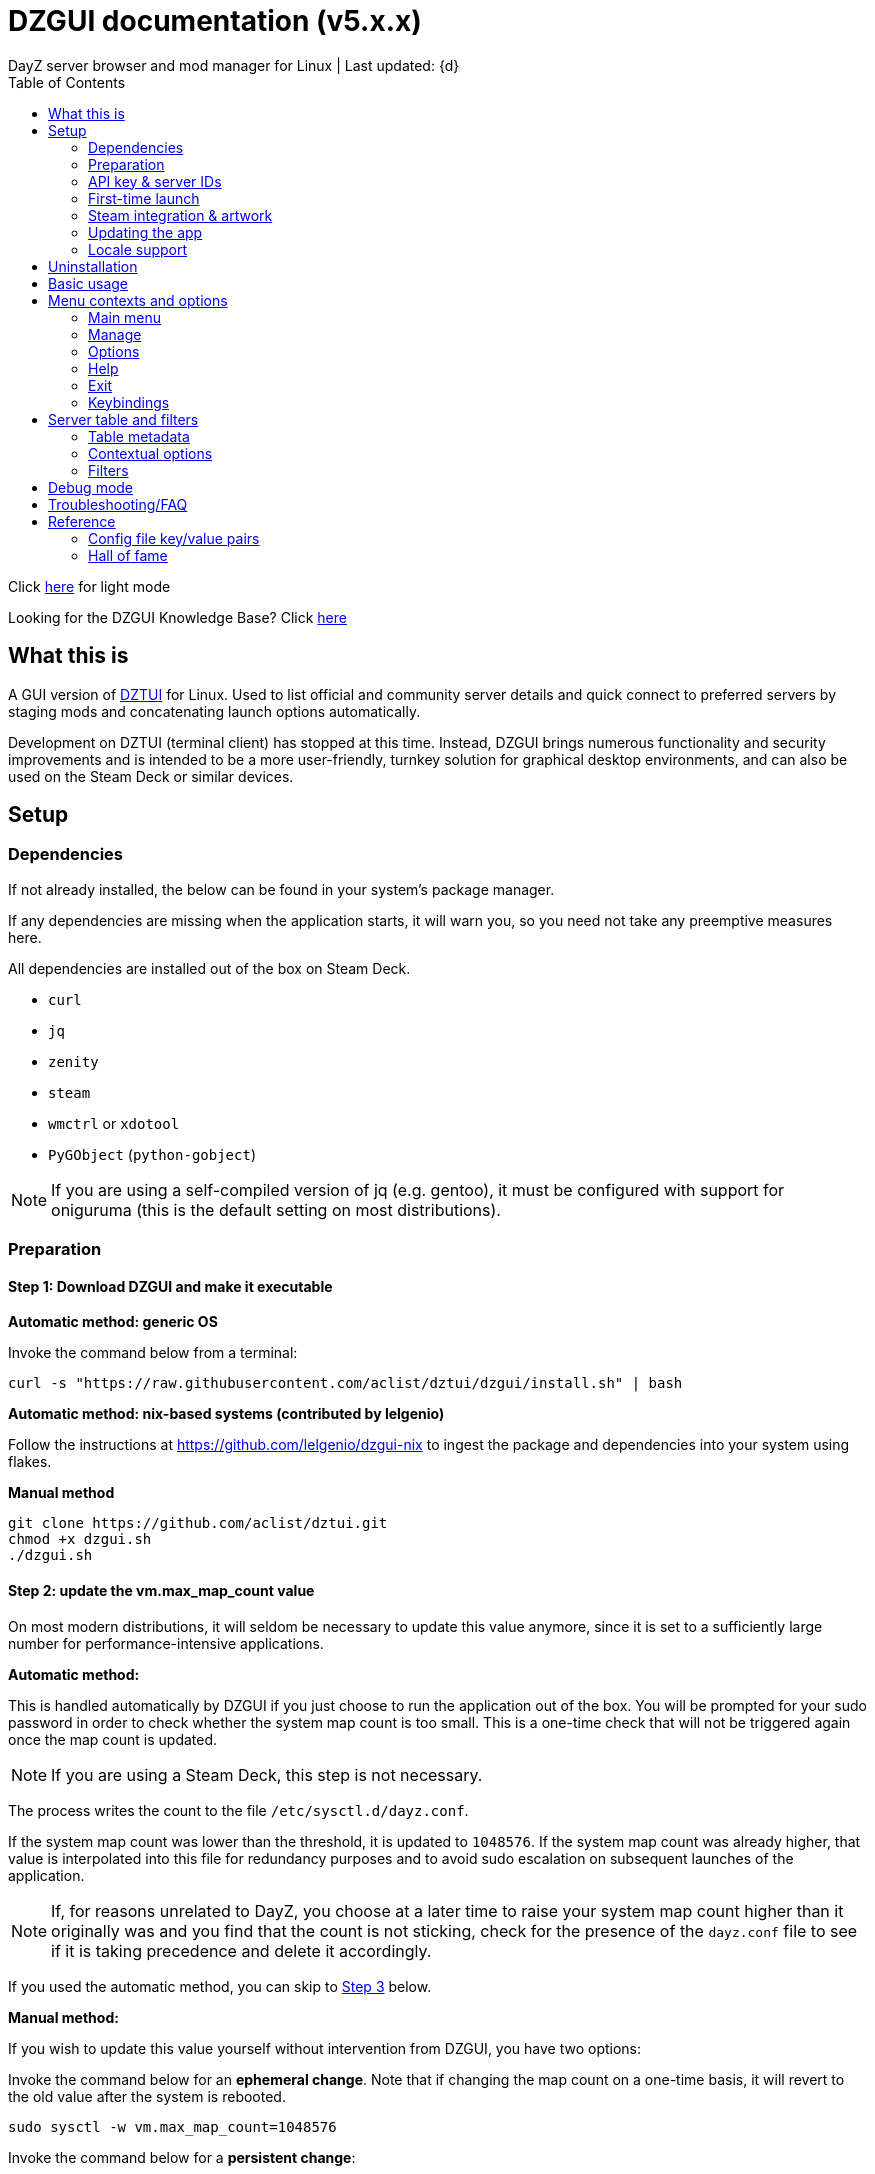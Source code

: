 :nofooter:
:toc: left
:stylesheet: dark.css

= DZGUI documentation (v5.x.x)
DayZ server browser and mod manager for Linux | Last updated: {d}

Click https://aclist.github.io/dzgui/dzgui.html[here] for light mode

Looking for the DZGUI Knowledge Base? Click https://aclist.github.io/dzgui/kb_dark.html[here]

== What this is
A GUI version of https://github.com/aclist/dztui[DZTUI] for Linux. 
Used to list official and community server details and quick connect to preferred servers 
by staging mods and concatenating launch options automatically. 

Development on DZTUI (terminal client) has stopped at this time. 
Instead, DZGUI brings numerous functionality and security improvements and is intended to be a more user-friendly, 
turnkey solution for graphical desktop environments, and can also be used on the Steam Deck or similar devices.

== Setup
=== Dependencies
If not already installed, the below can be found in your system's package manager. 

If any dependencies are missing when the application starts, it will warn you, so you need not take any preemptive measures here.

All dependencies are installed out of the box on Steam Deck.

- `curl`
- `jq`
- `zenity`
- `steam`
- `wmctrl` or `xdotool`
- `PyGObject` (`python-gobject`)


[NOTE]
If you are using a self-compiled version of jq (e.g. gentoo), it must be configured with support for oniguruma (this is the default setting on most distributions).

=== Preparation
==== Step 1: Download DZGUI and make it executable

**Automatic method: generic OS**

Invoke the command below from a terminal:

```
curl -s "https://raw.githubusercontent.com/aclist/dztui/dzgui/install.sh" | bash
```
**Automatic method: nix-based systems (contributed by lelgenio)**

Follow the instructions at https://github.com/lelgenio/dzgui-nix to ingest the package and dependencies
into your system using flakes. 

**Manual method**

```
git clone https://github.com/aclist/dztui.git
chmod +x dzgui.sh
./dzgui.sh
```

==== Step 2: update the vm.max_map_count value

On most modern distributions, it will seldom be necessary to update this value anymore, since it is set to a sufficiently large number for performance-intensive applications.

**Automatic method:**

This is handled automatically by DZGUI if you just choose to run the application out of the box.
You will be prompted for your sudo password in order to check whether the system map count is too small.
This is a one-time check that will not be triggered again once the map count is updated.

[NOTE]
If you are using a Steam Deck, this step is not necessary.

The process writes the count to the file `/etc/sysctl.d/dayz.conf`.

If the system map count was lower than the threshold, it is updated to `1048576`.
If the system map count was already higher, that value is interpolated into this file for redundancy purposes and to avoid sudo escalation on subsequent launches of the application.

[NOTE]
If, for reasons unrelated to DayZ, you choose at a later time to raise your system map count higher than it originally was and
you find that the count is not sticking, check for the presence of the `dayz.conf` file to see if it is taking precedence and delete it accordingly.

If you used the automatic method, you can skip to <<Step 3: Prepare a Steam account with a DayZ license, Step 3>> below.

**Manual method:**

If you wish to update this value yourself without intervention from DZGUI, you have two options:


Invoke the command below for an **ephemeral change**. Note that if changing the map count on a one-time basis, it will revert to the old value after the system is rebooted.


```
sudo sysctl -w vm.max_map_count=1048576
```

Invoke the command below for a **persistent change**:
```
echo 'vm.max_map_count=1048576' | sudo tee /etc/sysctl.d/dayz.conf
```

==== Step 3: Prepare a Steam account with a DayZ license
Enable a Proton version ≥ `6.8` (or use Proton Experimental) in the `Compatibility` field of the game's right-click options. As of this writing, any recent version of Proton should work, and it is encouraged to use the most recent one.

=== API key & server IDs

==== Steam Web API key (required)
1. Register for a https://steamcommunity.com/dev/apikey[Steam Web API key] (free) using your Steam account. You will be asked for a unique URL for your app when registering. 
2. Since this key is for a personal use application and does not actually call back anywhere, set a generic local identifier here like "127.0.0.1" or some other name that is meaningful to you.
3. Once configured, you can insert this key in the app when launching it for the first time.

[NOTE]
If you are confused about this requirement, please refer to DZGUI Knowledge Base article https://aclist.github.io/dzgui/kb.html#DZG-007[DZG-007] for additional information.

==== BattleMetrics API key (optional)

This key is optional. Using this key in conjunction with the above allows you to also connect to and query servers by numerical ID instead of by IP. See <<Manage > Add server by ID, Add server by ID>>.

1. Register for an API key at https://www.battlemetrics.com/account/register?after=%2Fdevelopers[BattleMetrics] (free).
2. From the **Personal Access Tokens** area, Select **New Token**.
3. Give the token any name in the field at the top.
4. Leave all options **unchecked** and scroll to the bottom, select **Create Token**.
5. Once configured, you can insert this key in the app when launching it for the first time (optional), or later on when using the connect/query by ID methods in the app for the first time.

=== First-time launch

It is always advised to have Steam running in the background. DZGUI is meant to run "on top of" Steam, and will warn you if Steam appears to not be running.

DZGUI can be launched one of two ways.

**From a terminal:**

```
./dzgui.sh
```

Launching from a terminal may give more verbose information in the event of a crash, and can be a good way of troubleshooting problems.

**From the shortcut shipped with the application**:

If you are using a desktop environment (DE) based on the Freedesktop specification, shortcuts will be installed for you.

- One shortcut is located under the "Games" category of your system's applications list.
- The other is accessed via the "DZGUI" desktop icon (Steam Deck only)

After launching the app, follow the menu prompts onscreen. You will be asked to provide the following:

- Player name (a handle name that identifies your character; required by some servers)
- Steam API key (required)
- BM API key (optional)

==== Steam path discovery

DZGUI will now attempt to locate your default Steam installation and DayZ path. You *must* have DayZ installed in your Steam library in order to proceed. (It can be installed to any drive of your choosing.)

If DZGUI cannot find Steam or cannot find DayZ installed at the detected Steam path, it will prompt you to manually specify the path to your Steam installation.

Specify the root, top-level entry point to Steam, not DayZ. E.g.,

`/media/mydrive/Steam`, not `/media/mydrive/Steam/steamapps/common/DayZ`

If your Steam installation is in a hidden folder but the file picker dialog does not show hidden folders, ensure that your GTK settings are set to show hidden files.

For GTK 2, update the file `$HOME/.config/gtk-2.0/gtkfilechooser.ini` to contain this line:

`ShowHidden=true`

For GTK 3, invoke the command:

`gsettings set org.gtk.Settings.FileChooser show-hidden true`

=== Steam integration & artwork

==== Adding DZGUI as a third-party app

DZGUI can be added to Steam as a "non-Steam game" in order to facilitate integration with Steam Deck or desktop environments.

1. Launch Steam in the "Large" (default) view.

[NOTE]
Steam Deck: you must switch to "Desktop Mode" and launch Steam from the desktop. Steam Deck's Game Mode view has limited support for configuration of custom games.

[start=2]
2. Select **Add a Game** > **Add a Non-Steam Game** from the lower left-hand corner of the Steam client.

image::https://github.com/aclist/dztui/raw/dzgui/images/tutorial/01.png[01,500]

[start=3]
3. Navigate to `$HOME/.local/share/applications/` and select `dzgui.desktop`
4. Select **Add Selected Programs** to add a shortcut to DZGUI.

==== Artwork

DZGUI also ships with Steam cover artwork. It is located under:

```
$HOME/.local/share/dzgui
```

The artwork consists of five parts:

[%autowidth]
|===
|Name|Description

|Hero|a large horizontal banner used on the app's details page, and on landscape-orientation covers in the Recent Games section
|Icon|a square icon used for the tree/list view of the Steam library
|Grid|a vertical "box art" cover used on Steam library pages
|Logo|a transparent icon used to remove Steam's default app text
|dzgui|used by freedesktop shortcut to generate a desktop icon; not intended for manual use by the user
|===

===== Updating the artwork

1. From the main library view, navigate to the app's details page and right-click the blank image header at the top.

image::https://github.com/aclist/dztui/raw/dzgui/images/tutorial/03.png[03,700]

[start=2]
2. Select **Set Custom Background**
3. Select to display **All Files** from the File type dropdown
4. Navigate to the artwork path described above and select `hero.png`.
5. Next, right-click the image background and select **Set Custom Logo**. 

image::https://github.com/aclist/dztui/raw/dzgui/images/tutorial/04.png[04,700]

[start=5]
5. Navigate to the same path and select `logo.png`. Notice that this removes the redundant app name that occluded the image.

image::https://github.com/aclist/dztui/raw/dzgui/images/tutorial/05.png[05,700]

[start=6]
6. Next, navigate to your Library index (looks like a bookshelf of cover art) and find the DZGUI app. 

[start=7]
7. Right-click its cover and select **Manage** > **Set custom artwork**.

image::https://github.com/aclist/dztui/raw/dzgui/images/tutorial/06.png[06,700]

[start=8]
8. Navigate to the same path and select `grid.png`. The final result:

image::https://github.com/aclist/dztui/raw/dzgui/images/tutorial/07.png[07,700]

[start=9]
9. Right-click the DZGUI entry and select Properties to open the properties dialog. Next to the **Shortcut** field, you will see a small square box which represents the game's icon. Click this to open a file explorer and select `icon.png` from the path above. This will add a small icon to the list view.

image::https://github.com/aclist/dztui/raw/dzgui/images/tutorial/08.png[08,700]

[start=10]
10. After you launch DZGUI for the first time, you should return to the library view and select the Recent Games dropdown on the right-hand side. Steam shows a collection of box art based on categories like "Play Next", "Recent Games", etc. Look for a downward-pointing caret icon and click it, then select the "Recent Games" category. If DZGUI was the last item played, it will be shown with a landscape, rather than portrait, orientation cover, which is initially blank. To customize this cover, right click it and select `Manage > Set custom artwork`, then select the `hero.png` image again for this area.

image::https://github.com/aclist/dztui/raw/dzgui/images/tutorial/09.png[09,700]

==== Controller layout

A controller layout for Steam Deck is available in the Steam community layouts section. Search for "DZGUI Official Config" to download it. This layout provides modal layers intended to facilitate interaction with the DZGUI interface, but does not attempt to customize in-game DayZ controls in a detailed fashion.

Long-press the View button and Select button (☰) to toggle D-pad navigation. This creates an additional layer that lets you navigate through menus using the D-pad and A/B to respectively confirm selections and go back. Remember to toggle this layer off again after launching your game to revert back to the master layer.


=== Updating the app
If DZGUI detects a new upstream version, it will prompt you to download it automatically. 
It backs up the original version before fetching the new one, then updates your config file with your existing values. Once finished, it will ask you to relaunch the app.

If you decline to upgrade to the new version, DZGUI will continue to the main menu with the current version.

[NOTE]
New versions may include changes to bugs that could prevent you from playing on certain servers.
Upgrading is always advised.

If you experience a problem or need to restore the prior version of DZGUI and/or your configs, 
it is enough to simply replace the new version with the old one and relaunch the app. 
The file can be found at:

```
<path to script>/<script name>.old
```
E.g., if DZGUI is named `dzgui.sh`, in the path `$HOME/bin`, the backup will be located at
```
$HOME/bin/dzgui.sh.old
```
If launching DZGUI via its system shortcut, the backup file will be located under the path:

```
$HOME/.local/share/dzgui
```

Similarly, a backup config file will be located at:
```
$HOME/.config/dztui/dztuirc.old

```

=== Locale support

For internationalization purposes, DZGUI will inherit the default locale setting on the system when displaying numbers. This is used for thousands separators in long numbers and decimal separators in fractional numbers.

If you wish to use a specific regional numbering preference while retaining a different base system language (e.g., English language with German-style numbering), pass the desired locale as a variable before launching DZGUI:

```
LC_ALL=de_DE.UTF-8 ./dzgui.sh
```

If you intend to use this frequently, you could wrap the above in a script or alias.

== Uninstallation

To uninstall DZGUI and its associated files, invoke `./dzgui.sh` with the `-u` or `--uninstall` flag.

Follow the prompts to choose from full uninstall (removes the application and all user-defined configuration files) or partial install (removes the application, but keeps user-defined configuration files).

If you intend to reinstall DZGUI again, keeping your configuration files is recommended.

== Basic usage
Select from among the <<Menu contexts and options>> below.

Connecting to a server consists of fetching metadata for the server you are searching for.

DZGUI will check the server's modset against your local mods. If you are missing any, 
it will prompt you to download them through the Steam Workshop.

[NOTE]
You must be logged into Steam for mod changes to take effect.
It can take some time for the mods to download and update.

Once all of the mods are downloaded and staged, DZGUI will notify you that it is ready to connect.
The app hands the launch parameters to Steam, after which point DZGUI is not involved in the operation of DayZ.

== Menu contexts and options

The main view displays a series of contexts, visualized as buttons, on the right-hand side. You can click these to navigate between different areas.

A footer at the bottom of the application lists an explanatory tooltip for the currently focused option. In the case of server browsing contexts, this tooltip will be updated to show the distance in kilometers to the server and an estimated ping (round-trip latency).

The right-hand side of the footer displays the branch of DZGUI you are using (stable/testing), the mod install mode (normal/auto), and the version number. For example, if you are on the stable branch, using the default install mode, and using DZGUI v5.0.0, the footer will read:

`STABLE | NORMAL | DZGUI 5.0.0`

=== Main menu

The main menu context is the central entry point to server navigation, letting you browse the list of publicly available servers, check your list of favorited servers, connect to recent servers, et cetera.

==== Main menu > Server browser
The server browser retrieves and lists all publicly broadcasting servers (including official ones) in a table.
These servers can be filtered by various parameters in order to display a more granular result.

After you select a server from the list and choose to connect, the application continues to the mod validation step.

For details on interacting with server browsing contexts, which are uniform across different menus, refer to <<Server table and filters>>.

==== Main menu > My saved servers
Prints metadata for the servers saved in your servers list. Servers can be added via the <<Manage>> context or via the <<Contextual options>> of server table views.

For details on interacting with server browsing contexts, which are uniform across different menus, refer to <<Server table and filters>>.

==== Main menu > Quick connect to favorite server
Bypasses the server list and quick-connects to a single favorite server specified in advance using the <<Manage > Add (change) favorite server, Add (change) favorite server>> option.

==== Main menu > Recent servers
This feature queries the history file for the last 10 servers connected to by any means
(server browser, favorite servers, connect-by-IP, etc.), and presents them in a table.

For details on interacting with server browsing contexts, which are uniform across different menus, refer to <<Server table and filters>>.

==== Main menu > Connect by IP
Provide the IP and query port in `<IP>:<PORT>` format. Depending on the mod installation method you have selected, DZGUI will proceed to stage and download mods and prompt you before connecting.

==== Main menu > Connect by ID
Requires a <<API key & server IDs, BM API key>>. Use the https://www.battlemetrics.com/servers/dayz[BattleMetrics site] to find servers of interest (proximity, player count, rules, etc.)

Each server has a unique ID. This is the string of numbers at the end of the URL. Copy these IDs.
For example, in the URL https://www.battlemetrics.com/servers/dayz/8039514, the ID is `8039514`.

Enter the ID of a server to have it translated to an IP. After this step, the process continues as though you were connecting by IP.

=== Manage
==== Manage > Add server by IP
Add a server to your saved servers list by IP.

Provide the IP and query port in `<IP>:<PORT>` format.

Servers you add will be saved and listed when using the <<Main menu > My saved servers, My saved servers>> option.

==== Manage > Add server by ID
Requires a <<API key & server IDs, BM API key>>. Use the https://www.battlemetrics.com/servers/dayz[BattleMetrics site] to find servers of interest (proximity, player count, rules, etc.)

Each server has a unique ID. This is the string of numbers at the end of the URL. Copy these IDs.
For example, in the URL https://www.battlemetrics.com/servers/dayz/8039514, the ID is `8039514`.

Servers you add will be saved and listed when using the <<Main menu > My saved servers, My saved servers>> option.

==== Manage > Add (change) favorite server
Prompts you to add/change a favorite server (limit one). The name of the server will be updated in the footer of the app when focused on the <<Main menu > Quick connect to favorite server, Quick connect to favorite server>> option in the <<Main menu>> context. If a favorite server is already enabled, this option switches to "Change favorite server."

=== Options

The options context is chiefly used to toggle settings, update API keys, or perform changes to mods.

==== Options > List installed mods
Prints a scrollable dialog containing all locally-installed mods and their corresponding symlink IDs and directory names.

If you right-click on an entry in the list, you have the option of opening the Workshop page for the mod in Steam or deleting the local mod.

==== Options > Toggle release branch
Used to toggle the branch to fetch DZGUI from between `stable` and `testing`.

The app ships with the stable branch enabled, with the testing branch being used to elaborate various experimental features.

==== Options > Toggle mod install mode
This feature is experimental. It attempts to queue the mods requested for download automatically, rather than prompting the user to subscribe to each one.

[NOTE]
When using auto mod installation, DZGUI will track the latest version of your installed mods and periodically synchronize their signatures next time you attempt to connect to a server. This means that if you satisfy the mods needed for a server, but updates to other mods you already have are found, an update will be triggered until all of your local mods are refreshed. Provided you tend to keep auto mod install on, these updates should be atomic and ensure that mods are always up to date.

==== Options > Toggle Steam/Flatpak
This feature should be used if there are concurrent installations of Steam on the local system. Toggle between using Steam or Flatpak Steam to launch DayZ.

==== Options > Change player name
Used to change the in-game player name that is broadcast when on servers.

==== Options > Change Steam API key
Used to change or update the Steam API key; can be used if the old key needs to be revoked and updated with a new one.

==== Options > Change Battlemetrics API key
Identical to the option above, only for Battlemetrics.

==== Options > Force update local mods
Attempts to update the signatures of all local mods and synchronize them with the latest versions available on Steam Workshop. This option should be used when <<Options > Toggle mod install mode, Toggle mod install mode>> is set to AUTO.

This can be used in the event of mod corruption or linkage errors.

==== Output system info to log file
Writes a list of your current settings and system configuration to a local file that can be pasted into bug reports. This process may take some time.

The file is written to `$HOME/.local/state/dzgui/logs/DZGUI_SYSTEM.log`

=== Help

The help context chiefly opens external documentation and support pages in the system-defined web browser or internal dialog.

==== Options > View changelog
Prints the entire changelog up to the current version in-app.

==== Options > Show debug log
Prints the DZGUI log file generated since the last session in a tabled format in-app.

==== Help > Help file
Uses xdg-open to open this documentation in the system browser.

==== Help > Report a bug
Uses xdg-open to open the https://github.com/aclist/dztui/issues[bug tracker] in the system browser.

==== Help > Forum
Uses xdg-open to open the https://github.com/aclist/dztui/discussions[discussion forum] in the system browser.

==== Help > Sponsor
Uses xdg-open to open the https://github.com/sponsors/aclist[sponsor page], where you can help fund development, in the system browser.

==== Help > Hall of fame
Uses xdg-open to open the https://aclist.github.io/dzgui/dzgui#_hall_of_fame[Hall of Fame], which recognizes those who actively contributed to the betterment of the application through bug reports and suggestions, in the system browser.

=== Exit

Exits the DZGUI application.

=== Keybindings

The "?" button opens a dialog that provides additional information about keybindings and navigation throughout the application.

[NOTE]
Due to size constraints, this button is not currently available on Steam Deck.

== Server table and filters

=== Table metadata

[%autowidth]
All server browser contexts (<<Main menu > My saved servers, My saved servers>>, <<Main menu > Server browser, Server browser>>, <<Main menu > Recent servers, Recent servers>>) share the same table layout.

The table lists servers in columnar fashion according to:

- **Name**: the server name and the menu context you are currently on
- **Map**: the map name
- **Perspective**: first-person (1PP) or third-person (3PP)
- **Gametime**: in-game time on the 24-hour clock
- **Players**: total players currently in-game
- **Maximum**: total players the server supports
- **Queue**: total players in the waiting queue (for full servers)
- **Address**: the address in IP:Port format
- **Qport**: the query port of the listening server

Columns are width-adjustable, and the positions they are set to will be saved and persist across sessions. The saved column width is used uniformly across server browsing contexts.

=== Contextual options

When in a server browsing context, right click on any server in the list to expose a series of contextual options. These are:

* **Add to (Remove from) saved servers**: add or remove the server to/from your saved servers list
* **Copy IP to clipboard**: copy the game server IP to the system clipboard
* **Show server-side mods**: opens a dialog with details about the name, Workshop ID, and local installation status of mods on the server. Select a mod to open its Workshop page in Steam
* **Refresh player count**: refresh the player count for this server in-place in the table. Useful if some time has passed since you loaded the list and you want to see if the queue is open

=== Filters
The filter panel on the right-hand side of the table allows you to search by keyword, map type, and toggle different filters. These filters can be combined.

==== Keyword search

A text entry field where you can search for hits in any column of the table by partial string match. The field does not support regex, but does support basic backslash escapes for special characters, e.g., `\[My string\]`.

Clear the keyword search and submit again to remove any keyword filter.

==== Map search
Opens a combobox that lets you filter the table by specific map.

A variety of navigation bindings for interacting with the table and toggling filters can be found via the <<Keybindings>> dialog.

==== Toggle filters

A series of filters that restrict the results by game parameters. Also toggleable via the number keys.

[%autowidth]
|===
|Filter|Usage

|1PP|Include servers in first-person perspective
|3PP|Include servers in third-person perspective
|Day|Include servers with gametime between 0600 and 1659
|Night|Include servers with gametime between 1700 and 0559
|Empty|Include servers with 0 current players
|Full|Include servers at maximum capacity
|Low pop|Include servers with a current player count < 30% of the allowable capacity
|Non-ASCII titles|Include servers with special symbols, Unicode, or text in the title.
Note: unticking this filter will also exclude CJK languages, Cyrillic, and other special character sets
|Duplicate|Include servers with duplicated server titles (there may be large numbers of misconfigured or generic servers with the same boilerplate title)
|===

[NOTE]
It is possible to filter the list to 0 results if you combine or exclude logically opposed filter pairs, such as excluding both 'Day' and 'Night' servers, effectively restricting the list to no possible servers. If you expect to see results but do not, double-check your filters (and keywords) to make sure your search is not too restrictive.

== Debug mode

Debug mode can be enabled via the button toggle on the right panel. When debug mode is enabled, any attempt to connect to a server will function as before, excluding the final connection step. DZGUI will attempt to synchronize and download mods and then print a dialog showing what options would have actually been run when connecting to the server.

This can be used to diagnose problems and test functionality without actually launching the game.

== Troubleshooting/FAQ

Please refer to the https://aclist.github.io/dzgui/kb.html[DZGUI Knowledge Base] for common issues.

== Reference

=== Config file key/value pairs
The config file is located at `$HOME/.config/dztui/dztuirc`.

Under normal usage, these values are populated and toggled automatically in-app. Deprecated keys are not listed.

[%autowidth]
|===
|Key|Value

|`api_key`|an optional BattleMetrics API key generated at BattleMetrics. See <<API key & server IDs>>
|`auto_install`|permissible values are 0, 1, and 2. These are set internally depending on if the user enabled auto mod installation
|`branch`|by default, set to `stable`; set to `testing` to fetch the testing branch
|`debug`|by default, unset; when set to `1`, the launch options that would have been run are printed as a dry-run, instead of actually connecting (used for troubleshooting and submitting bug reports)
|`default_steam_path`|the path to the default Steam client installation
|`ip_list`|an array of server addresses; each record is a concatenation of the IP/GamePort/Queryport
|`fav_server`|a single server to quick-connect to; a concatenation of the IP/Gameport/Queryport
|`fav_label`|the human-readable name of the fav server set above
|`name`|a custom "handle" name used to identify the player on a server (required by some servers)
|`preferred_client`|whether the user prefers native Steam or Flatpak. This value is only set if concurrent versions of Steam are found on the system
|`src_path`|the path to where DZGUI is currently being stored
|`staging_dir`|a directory used to stage changes between updates
|`steam_path`|the path to Steam detected/set during first-time setup
|`steam_api`|the Steam API key. See <<API key & server IDs>>
|===

=== Hall of fame

This section recognizes users who have gone above and beyond in submitting useful bug reports that helped in tracking down critical issues
or resulted in the elaboration of important features. This list is not exhaustive, and any missing parties are errors of omission, but this does
not diminish the gratitude I have for their contributions.

.bongjutsu

Consistently one of the first to report emergent bugs and provides clear, detailed ways of replicating the issue.

.dj3hac
Provided extensive debug information that was instrumental in solving issues with Flatpak Steam.

.jiriks74
Gives highly relevant information about edge cases, particularly as they concern the Steam beta client, Wayland, desktop environments, and experimental features.

.MatheusLasserr
Consistently provides constructive, straightforward suggestions about UI and readability improvements.

.scandalouss
Tracked down several highly obscure but key bugs in the early development of the application that were breaking discovery of mods.

.StevelDusa
Played a critical role in the elaboration of many of the features we now take for granted by being an early beta tester who not only reported bugs, but 
helped workshop and brainstorm various ideas that turned into QOL features.

.Thoughtduck216
Contributed extensive beta testing of Steam Deck builds and provided ongoing troubleshooting for Steam Deck users

